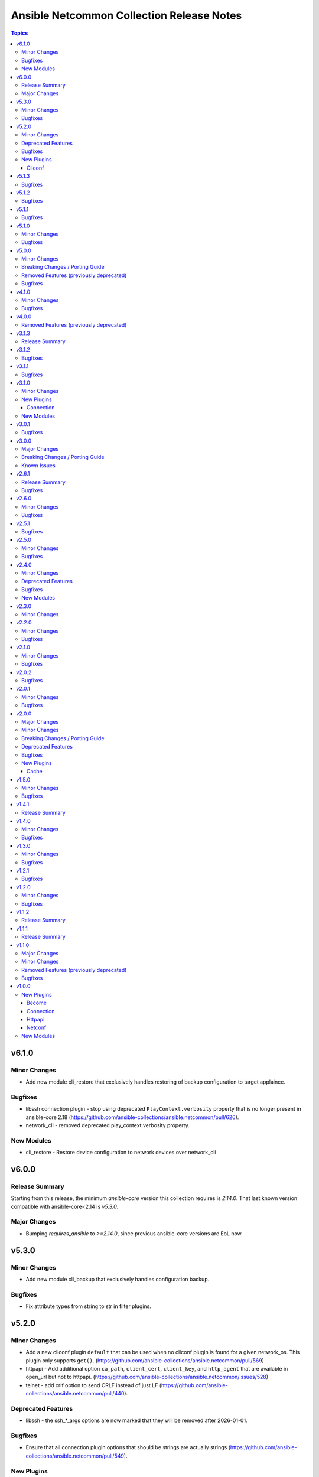==========================================
Ansible Netcommon Collection Release Notes
==========================================

.. contents:: Topics


v6.1.0
======

Minor Changes
-------------

- Add new module cli_restore that exclusively handles restoring of backup configuration to target applaince.

Bugfixes
--------

- libssh connection plugin - stop using deprecated ``PlayContext.verbosity`` property that is no longer present in ansible-core 2.18 (https://github.com/ansible-collections/ansible.netcommon/pull/626).
- network_cli - removed deprecated play_context.verbosity property.

New Modules
-----------

- cli_restore - Restore device configuration to network devices over network_cli

v6.0.0
======

Release Summary
---------------

Starting from this release, the minimum `ansible-core` version this collection requires is `2.14.0`. That last known version compatible with ansible-core<2.14 is `v5.3.0`.

Major Changes
-------------

- Bumping `requires_ansible` to `>=2.14.0`, since previous ansible-core versions are EoL now.

v5.3.0
======

Minor Changes
-------------

- Add new module cli_backup that exclusively handles configuration backup.

Bugfixes
--------

- Fix attribute types from string to str in filter plugins.

v5.2.0
======

Minor Changes
-------------

- Add a new cliconf plugin ``default`` that can be used when no cliconf plugin is found for a given network_os. This plugin only supports ``get()``. (https://github.com/ansible-collections/ansible.netcommon/pull/569)
- httpapi - Add additional option ``ca_path``, ``client_cert``, ``client_key``, and ``http_agent`` that are available in open_url but not to httpapi. (https://github.com/ansible-collections/ansible.netcommon/issues/528)
- telnet - add crlf option to send CRLF instead of just LF (https://github.com/ansible-collections/ansible.netcommon/pull/440).

Deprecated Features
-------------------

- libssh - the ssh_*_args options are now marked that they will be removed after 2026-01-01.

Bugfixes
--------

- Ensure that all connection plugin options that should be strings are actually strings (https://github.com/ansible-collections/ansible.netcommon/pull/549).

New Plugins
-----------

Cliconf
~~~~~~~

- default - General purpose cliconf plugin for new platforms

v5.1.3
======

Bugfixes
--------

- Vendor telnetlib from cpython (https://github.com/ansible-collections/ansible.netcommon/pull/546)

v5.1.2
======

Bugfixes
--------

- Ensure that all connection plugin options that should be strings are actually strings (https://github.com/ansible-collections/ansible.netcommon/pull/549).

v5.1.1
======

Bugfixes
--------

- network_resource - do not append network_os to module names when building supported resources list. This fix is only valid for cases where FACTS_RESOURCE_SUBSETS is undefined.

v5.1.0
======

Minor Changes
-------------

- libssh - add ``config_file`` option to specify an alternate SSH config file to use.
- parse_cli - add support for multiple matches inside a block by adding new dictionary key to result
- telnet - add ``stdout`` and ``stdout_lines`` to module output.
- telnet - add support for regexes to ``login_prompt`` and ``password_prompt``.
- telnet - apply ``timeout`` to command prompts.

Bugfixes
--------

- httpapi - ``send()`` method no longer applied leftover kwargs to ``open_url()``. Fix applies those arguments as intended (https://github.com/ansible-collections/ansible.netcommon/pull/524).
- network_cli - network cli connection avoids traceback when using invalid user
- network_cli - when receiving longer responses with libssh, parts of the response were sometimes repeated. The response is now returned as it is received (https://github.com/ansible-collections/community.routeros/issues/132).
- network_resource - fix a potential UnboundLocalError if the module fails to import a Resource Module. (https://github.com/ansible-collections/ansible.netcommon/pull/513)
- restconf - creation of new resources is no longer erroneously forced to use POST. (https://github.com/ansible-collections/ansible.netcommon/issues/502)

v5.0.0
======

Minor Changes
-------------

- httpapi - Add option netcommon_httpapi_ciphers to allow overriding default SSL/TLS ciphers. (https://github.com/ansible-collections/ansible.netcommon/pull/494)

Breaking Changes / Porting Guide
--------------------------------

- NetworkConnectionBase now inherits from PersistentConnectionBase in ansible.utils. As a result, the minimum ansible.utils version has increased to 2.7.0.
- NetworkTemplate is no longer importable from ansible_collections.ansible.netcommon.plugins.module_utils.network.common and should now be found at its proper location ansible_collections.ansible.netcommon.plugins.module_utils.network.common.rm_base.network_template
- ResourceModule is no longer importable from ansible_collections.ansible.netcommon.plugins.module_utils.network.common and should now be found at its proper location ansible_collections.ansible.netcommon.plugins.module_utils.network.common.rm_base.resource_module
- VALID_MASKS, is_masklen, is_netmask, to_bits, to_ipv6_network, to_masklen, to_netmask, and to_subnet are no longer importable from ansible_collections.ansible.netcommon.plugins.module_utils.network.common.utils and should now be found at their proper location ansible.module_utils.common.network

Removed Features (previously deprecated)
----------------------------------------

- cli_parse - This plugin was moved to ansible.utils in version 1.0.0, and the redirect to that collection has now been removed.

Bugfixes
--------

- Cast AnsibleUnsafeText to str in convert_doc_to_ansible_module_kwargs() to keep CSafeLoader happy. This fixes issues with content scaffolding tools.

v4.1.0
======

Minor Changes
-------------

- Add implementation for content_templates_parser.

Bugfixes
--------

- restconf_get - fix direction of XML deserialization when ``output == 'xml'``

v4.0.0
======

Removed Features (previously deprecated)
----------------------------------------

- napalm - Removed unused connection plugin.
- net_banner - Use <network_os>_banner instead.
- net_interface - Use <network_os>_interfaces instead.
- net_l2_interface - Use <network_os>_l2_interfaces instead.
- net_l3_interface - Use <network_os>_l3_interfaces instead.
- net_linkagg - Use <network_os>_lag_interfaces instead.
- net_lldp - Use <network_os>_lldp_global instead.
- net_lldp_interface - Use <network_os>_lldp_interfaces instead.
- net_logging - Use <network_os>_logging_global instead.
- net_static_route - Use <network_os>_static_routes instead.
- net_system - Use <network_os>_system instead.
- net_user - Use <network_os>_user instead.
- net_vlan - Use <network_os>_vlans instead.
- net_vrf - Use <network_os>_vrf instead.

v3.1.3
======

Release Summary
---------------

The v3.1.2 is unavailable on Ansible Automation Hub because a technical issue. Please download and use v3.1.3 from Automation Hub.

v3.1.2
======

Bugfixes
--------

- libssh - check for minimum ansible-pylibssh version before using password_prompt option. (https://github.com/ansible-collections/ansible.netcommon/pull/467)

v3.1.1
======

Bugfixes
--------

- Fix a small number of potential use-before-assignment issues.
- Fix to set connection plugin options correctly.
- libssh - Removed the wording "Tech preview". From version 3.0.0 the default if installed.
- libssh - add ssh_args, ssh_common_args, and ssh_extra_args options. These options are exclusively for collecting proxy information from as an alternative to the proxy_command option.

v3.1.0
======

Minor Changes
-------------

- Add grpc connection plugin support.
- Adds a new option `terminal_errors` in network_cli, that determines how terminal setting failures are handled.
- libssh - Added `password_prompt` option to override default "password:" prompt used by pylibssh

New Plugins
-----------

Connection
~~~~~~~~~~

- grpc - Provides a persistent connection using the gRPC protocol

New Modules
-----------

- grpc_config - Fetch configuration/state data from gRPC enabled target hosts.
- grpc_get - Fetch configuration/state data from gRPC enabled target hosts.

v3.0.1
======

Bugfixes
--------

- httpapi - Fix for improperly set hostname in url
- libssh - Fix for improperly set hostname in connect
- restconf - When non-JSON data is encountered, return the bytes found instead of nothing.

v3.0.0
======

Major Changes
-------------

- cli_parse - this module has been moved to the ansible.utils collection. ``ansible.netcommon.cli_parse`` will continue to work to reference the module in its new location, but this redirect will be removed in a future release
- network_cli - Change default value of `ssh_type` option from `paramiko` to `auto`. This value will use libssh if the ansible-pylibssh module is installed, otherwise will fallback to paramiko.

Breaking Changes / Porting Guide
--------------------------------

- httpapi - Change default value of ``import_modules`` option from ``no`` to ``yes``
- netconf - Change default value of ``import_modules`` option from ``no`` to ``yes``
- network_cli - Change default value of ``import_modules`` option from ``no`` to ``yes``

Known Issues
------------

- eos - When using eos modules on Ansible 2.9, tasks will occasionally fail with ``import_modules`` enabled. This can be avoided by setting ``import_modules: no``

v2.6.1
======

Release Summary
---------------

Rereleased 2.6.0 with updated utils dependancy.

Bugfixes
--------

- Fix validate-module sanity test.

v2.6.0
======

Minor Changes
-------------

- Redirected ipaddr filters to ansible.utils (https://github.com/ansible-collections/ansible.netcommon/pull/359).
- httpapi - new parameter retries in send() method limits the number of times a request is retried when a HTTP error that can be worked around is encountered. The default is to retry indefinitely to maintain old behavior, but this default may change in a later breaking release.

Bugfixes
--------

- Fix issue with cli_parse native_parser plugin when input is empty (https://github.com/ansible-collections/ansible.netcommon/issues/347).
- No activity on the transport's channel was triggering a socket.timeout() after 30 secs, even if persistent_command_timeout is set to a higher value. This patch fixes it.

v2.5.1
======

Bugfixes
--------

- Fixed plugins inheriting from netcommon's base plugins (for example httpapi/restconf or netconf/default) so that they can be properly loaded (https://github.com/ansible-collections/ansible.netcommon/issues/356).

v2.5.0
======

Minor Changes
-------------

- Copied the cliconf, httpapi, netconf, and terminal base plugins and NetworkConnectionBase into netcommon. These base plugins may now be imported from netcommmon instead of ansible if a collection depends on netcommon versions newer than this version, allowing features and bugfixes to flow to those collections without upgrading ansible.
- Make ansible_network_os as optional param for httpapi connection plugin.
- Support removal of non-config lines from running config while taking backup.
- `network_cli` - added new option 'become_errors' to determine how privilege escalation failures are handled.

Bugfixes
--------

- network_cli - Provide clearer error message when a prompt regex fails to compile
- network_cli - fix issue when multiple terminal_initial_(prompt|answer) values are given (https://github.com/ansible-collections/ansible.netcommon/issues/331).

v2.4.0
======

Minor Changes
-------------

- Add network_resource plugin to manage and provide single entry point for all resource modules for higher oder roles.

Deprecated Features
-------------------

- network_cli - The paramiko_ssh setting ``look_for_keys`` was set automatically based on the values of the ``password`` and ``private_key_file`` options passed to network_cli. This option can now be set explicitly, and the automatic setting of ``look_for_keys`` will be removed after 2024-01-01  (https://github.com/ansible-collections/ansible.netcommon/pull/271).

Bugfixes
--------

- network_cli - Add ability to set options inherited from paramiko/libssh in ansible >= 2.11 (https://github.com/ansible-collections/ansible.netcommon/pull/271).

New Modules
-----------

- network_resource - Manage resource modules

v2.3.0
======

Minor Changes
-------------

- Add vlan_expander filter
- Persistent connection options (persistent_command_timeout, persistent_log_messages, etc.) have been unified across all persistent connections. New persistent connections may also now get these options by extending the connection_persistent documentation fragment.

v2.2.0
======

Minor Changes
-------------

- Add variable to control ProxyCommand with libssh connection.
- NetworkTemplate and ResouceModule base classes have been moved under module_utils.network.common.rm_base. Stubs have been kept for backwards compatibility. These will be removed after 2023-01-01. Please update imports for existing modules that subclass them. The `cli_rm_builder <https://github.com/ansible-network/cli_rm_builder>`_ has been updated to use the new imports.

Bugfixes
--------

- libssh - Fix fromatting of authenticity error message when not prompting for input (https://github.com/ansible-collections/ansible.netcommon/issues/283)
- netconf - Fix connection with ncclient versions < 0.6.10
- network_cli - Fix for execution failing when ansible_ssh_password is used to specify password (https://github.com/ansible-collections/ansible.netcommon/issues/288)

v2.1.0
======

Minor Changes
-------------

- Add support for ProxyCommand with netconf connection.

Bugfixes
--------

- Variables in play_context will now be updated for netconf connections on each task run.
- fix SCP/SFTP when using network_cli with libssh

v2.0.2
======

Bugfixes
--------

- Fix cli_parse issue with parsers in utils collection (https://github.com/ansible-collections/ansible.netcommon/pull/270)
- Support single_user_mode with Ansible 2.9.

v2.0.1
======

Minor Changes
-------------

- Several module_utils files were intended to be licensed BSD, but missing a license preamble in the files. The preamble has been added, and all authors for the files have given their assent to the intended license https://github.com/ansible-collections/ansible.netcommon/pull/122

Bugfixes
--------

- Allow setting `host_key_checking` through a play/task var for `network_cli`.
- Ensure passed-in terminal_initial_prompt and terminal_initial_answer values are cast to bytes before using
- Update valid documentation for net_ping module.
- ncclient - catch and handle exception to prevent stack trace when running in FIPS mode
- net_put - Remove temp file created when file already exist on destination when mode is 'text'.

v2.0.0
======

Major Changes
-------------

- Remove deprecated connection arguments from netconf_config

Minor Changes
-------------

- Add SCP support when using ssh_type libssh
- Add `single_user_mode` option for command output caching.
- Move cli_config idempotent warning message with the task response under `warnings` key if `changed` is `True`
- Reduce CPU usage and network module run time when using `ansible_network_import_modules`
- Support any() and all() filters in Jinja2.

Breaking Changes / Porting Guide
--------------------------------

- Removed vendored ipaddress package from collection. If you use ansible_collections.ansible.netcommon.plugins.module_utils.compat.ipaddress in your collection, you will need to change this to import ipaddress instead. If your content using ipaddress supports Python 2.7, you will additionally need to make sure that the user has the ipaddress package installed. Please refer to https://docs.ansible.com/ansible/latest/dev_guide/developing_modules_best_practices.html#importing-and-using-shared-code to see how to safely import external packages that may be missing from the user's system A backport of ipaddress for Python 2.7 is available at https://pypi.org/project/ipaddress/

Deprecated Features
-------------------

- Deprecate cli_parse module and textfsm, ttp, xml, json parser plugins as they are moved to ansible.utils collection (https://github.com/ansible-collections/ansible.netcommon/pull/182 https://github.com/ansible-collections/ansible.utils/pull/28)

Bugfixes
--------

- Expose connection class object to rm_template (https://github.com/ansible-collections/ansible.netcommon/pull/180)
- network_cli - When using ssh_type libssh, handle closed connection gracefully instead of throwing an exception

New Plugins
-----------

Cache
~~~~~

- memory - RAM backed, non persistent cache.

v1.5.0
======

Minor Changes
-------------

- Add 'purged' to ACTION_STATES.

Bugfixes
--------

- Add netconf_config integration tests for nxos (https://github.com/ansible-collections/ansible.netcommon/pull/185)
- Fix GetReply object has no attribute strip() (https://github.com/ansible-collections/cisco.iosxr/issues/97)
- Fix config diff logic if parent configuration is present more than once in the candidate config and update docs (https://github.com/ansible-collections/ansible.netcommon/pull/189)
- Fix missing changed from net_get (https://github.com/ansible-collections/ansible.netcommon/issues/198)
- Fix netconf_config module integration test issuea (https://github.com/ansible-collections/ansible.netcommon/pull/177)
- Fix restconf_config incorrectly spoofs HTTP 409 codes (https://github.com/ansible-collections/ansible.netcommon/issues/191)
- Split checks for prompt and errors in network_cli so that detected errors are not lost if the prompt is in a later chunk.

v1.4.1
======

Release Summary
---------------

Change how black config is specified to avoid issues with Automation Hub release process

v1.4.0
======

Minor Changes
-------------

- 'prefix' added to NetworkTemplate class, inorder to handle the negate operation for vyos config commands.
- Add support for json format input format for netconf modules using ``xmltodict``
- Update docs for netconf_get and netconf_config examples using display=native

Bugfixes
--------

- Added support for private key based authentication with libssh transport (https://github.com/ansible-collections/ansible.netcommon/issues/168)
- Fixed ipaddr filter plugins in ansible.netcommon collections is not working with latest Ansible (https://github.com/ansible-collections/ansible.netcommon/issues/157)
- Fixed netconf_rpc task fails due to encoding issue in the response (https://github.com/ansible-collections/ansible.netcommon/issues/151)
- Fixed ssh_type none issue while using net_put and net_get module (https://github.com/ansible-collections/ansible.netcommon/issues/153)
- Fixed unit tests under python3.5
- ipaddr filter - query "address/prefix" (also: "gateway", "gw", "host/prefix", "hostnet", and "router") now handles addresses with /32 prefix or /255.255.255.255 netmask
- network_cli - Update underlying ssh connection's play_context in update_play_context, so that the username or password can be updated

v1.3.0
======

Minor Changes
-------------

- Confirmed commit fails with TypeError in IOS XR netconf plugin (https://github.com/ansible-collections/cisco.iosxr/issues/74)
- The netconf_config module now allows root tag with namespace prefix.
- cli_config: Add new return value diff which is returned when the cliconf plugin supports onbox diff
- cli_config: Clarify when commands is returned when the module is run

Bugfixes
--------

- cli_parse - Ensure only native types are returned to the control node from the parser.
- netconf - Changed log level for message of using default netconf plugin to match the level used when a platform-specific netconf plugin is found

v1.2.1
======

Bugfixes
--------

- Fixed "Object of type Capabilities is not JSON serializable" when using default netconf plugin.

v1.2.0
======

Minor Changes
-------------

- Added description to collection galaxy.yml file.
- NetworkConfig objects now have an optional `comment_tokens` parameter which takes a list of strings which will override the DEFAULT_COMMENT_TOKENS list.
- New cli_parse module for parsing structured text using a variety of parsers. The initial implemetation of cli_parse can be used with json, native, ntc_templates, pyats, textfsm, ttp, and xml.
- The httpapi connection plugin now works with `wait_for_connection`. This will periodically request the root page of the server described by the plugin's options until the request succeeds. This can only test that the server is reachable, the correctness or usability of the API is not guaranteed.

Bugfixes
--------

- cli_config fixes issue when rollback_id = 0 evalutes to False
- sort_list will sort a list of dicts using the sorted method with key as an argument.

v1.1.2
======

Release Summary
---------------

Rereleased 1.1.1 with updated changelog.

v1.1.1
======

Release Summary
---------------

Rereleased 1.1.0 with regenerated documentation.

v1.1.0
======

Major Changes
-------------

- Add libssh connection plugin and refactor network_cli (https://github.com/ansible-collections/ansible.netcommon/pull/30)

Minor Changes
-------------

- Add content option validation for netconf_config module (https://github.com/ansible-collections/ansible.netcommon/pull/66)
- Documentation of module arguments updated to match expected types where missing.
- Resource Modules: changed flag is set to true in check_mode for all ACTION_STATES (https://github.com/ansible-collections/ansible.netcommon/pull/82)

Removed Features (previously deprecated)
----------------------------------------

- module_utils.network.common.utils.ComplexDict has been removed

Bugfixes
--------

- Replace deprecated `getiterator` call with `iter`
- ipaddr - "host" query supports /31 subnets properly
- ipaddr filter - Fixed issue where the first IPv6 address in a subnet was not being considered a valid address.
- ipaddr filter now returns empty list instead of False on empty list input
- net_put - Restore missing function removed when action plugin stopped inheriting NetworkActionBase
- nthhost filter now returns str instead of IPAddress object
- slaac filter now returns str instead of IPAddress object

v1.0.0
======

New Plugins
-----------

Become
~~~~~~

- enable - Switch to elevated permissions on a network device

Connection
~~~~~~~~~~

- httpapi - Use httpapi to run command on network appliances
- netconf - Provides a persistent connection using the netconf protocol
- network_cli - Use network_cli to run command on network appliances
- persistent - Use a persistent unix socket for connection

Httpapi
~~~~~~~

- restconf - HttpApi Plugin for devices supporting Restconf API

Netconf
~~~~~~~

- default - Use default netconf plugin to run standard netconf commands as per RFC

New Modules
-----------

- cli_command - Run a cli command on cli-based network devices
- cli_config - Push text based configuration to network devices over network_cli
- net_get - Copy a file from a network device to Ansible Controller
- net_ping - Tests reachability using ping from a network device
- net_put - Copy a file from Ansible Controller to a network device
- netconf_config - netconf device configuration
- netconf_get - Fetch configuration/state data from NETCONF enabled network devices.
- netconf_rpc - Execute operations on NETCONF enabled network devices.
- restconf_config - Handles create, update, read and delete of configuration data on RESTCONF enabled devices.
- restconf_get - Fetch configuration/state data from RESTCONF enabled devices.
- telnet - Executes a low-down and dirty telnet command
